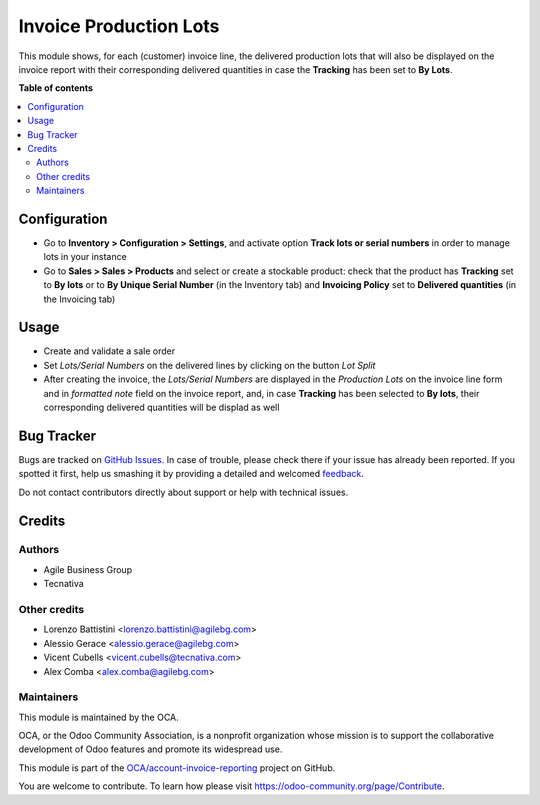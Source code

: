 =======================
Invoice Production Lots
=======================

.. !!!!!!!!!!!!!!!!!!!!!!!!!!!!!!!!!!!!!!!!!!!!!!!!!!!!
   !! This file is generated by oca-gen-addon-readme !!
   !! changes will be overwritten.                   !!
   !!!!!!!!!!!!!!!!!!!!!!!!!!!!!!!!!!!!!!!!!!!!!!!!!!!!

.. |badge1| image:: https://img.shields.io/badge/maturity-Beta-yellow.png
    :target: https://odoo-community.org/page/development-status
    :alt: Beta
.. |badge2| image:: https://img.shields.io/badge/licence-AGPL--3-blue.png
    :target: http://www.gnu.org/licenses/agpl-3.0-standalone.html
    :alt: License: AGPL-3
.. |badge3| image:: https://img.shields.io/badge/github-OCA%2Faccount--invoice--reporting-lightgray.png?logo=github
    :target: https://github.com/OCA/account-invoice-reporting/tree/10.0/account_invoice_production_lot
    :alt: OCA/account-invoice-reporting
.. |badge4| image:: https://img.shields.io/badge/weblate-Translate%20me-F47D42.png
    :target: https://translation.odoo-community.org/projects/account-invoice-reporting-10-0/account-invoice-reporting-10-0-account_invoice_production_lot
    :alt: Translate me on Weblate
.. |badge5| image:: https://img.shields.io/badge/runbot-Try%20me-875A7B.png
    :target: https://runbot.odoo-community.org/runbot/94/10.0
    :alt: Try me on Runbot

|badge1| |badge2| |badge3| |badge4| |badge5| 

This module shows, for each (customer) invoice line, the delivered production lots that will also be displayed
on the invoice report with their corresponding delivered quantities in case the **Tracking** has been set to **By Lots**.

**Table of contents**

.. contents::
   :local:

Configuration
=============

* Go to **Inventory > Configuration > Settings**, and activate option **Track
  lots or serial numbers** in order to manage lots in your instance
* Go to **Sales > Sales > Products** and select or create a stockable product: check
  that the product has **Tracking** set to **By lots** or to **By Unique Serial Number** (in the Inventory tab)
  and **Invoicing Policy** set to **Delivered quantities** (in the Invoicing tab)

Usage
=====

* Create and validate a sale order
* Set *Lots/Serial Numbers* on the delivered lines by clicking on the button *Lot Split*
* After creating the invoice,  the *Lots/Serial Numbers* are displayed in the *Production
  Lots* on the invoice line form and in *formatted note* field on
  the invoice report, and, in case **Tracking** has been selected to **By lots**, their corresponding delivered quantities will be displad as well

Bug Tracker
===========

Bugs are tracked on `GitHub Issues <https://github.com/OCA/account-invoice-reporting/issues>`_.
In case of trouble, please check there if your issue has already been reported.
If you spotted it first, help us smashing it by providing a detailed and welcomed
`feedback <https://github.com/OCA/account-invoice-reporting/issues/new?body=module:%20account_invoice_production_lot%0Aversion:%2010.0%0A%0A**Steps%20to%20reproduce**%0A-%20...%0A%0A**Current%20behavior**%0A%0A**Expected%20behavior**>`_.

Do not contact contributors directly about support or help with technical issues.

Credits
=======

Authors
~~~~~~~

* Agile Business Group
* Tecnativa

Other credits
~~~~~~~~~~~~~

* Lorenzo Battistini <lorenzo.battistini@agilebg.com>
* Alessio Gerace <alessio.gerace@agilebg.com>
* Vicent Cubells <vicent.cubells@tecnativa.com>
* Alex Comba <alex.comba@agilebg.com>

Maintainers
~~~~~~~~~~~

This module is maintained by the OCA.

.. image:: https://odoo-community.org/logo.png
   :alt: Odoo Community Association
   :target: https://odoo-community.org

OCA, or the Odoo Community Association, is a nonprofit organization whose
mission is to support the collaborative development of Odoo features and
promote its widespread use.

This module is part of the `OCA/account-invoice-reporting <https://github.com/OCA/account-invoice-reporting/tree/10.0/account_invoice_production_lot>`_ project on GitHub.

You are welcome to contribute. To learn how please visit https://odoo-community.org/page/Contribute.
